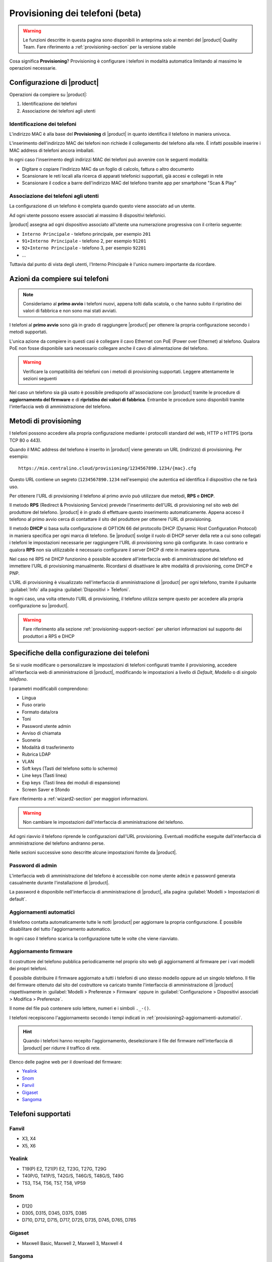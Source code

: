 
.. _provisioning-phone2-section:

================================
Provisioning dei telefoni (beta)
================================

.. warning::
    
    Le funzioni descritte in questa pagina sono disponibili in anteprima solo ai
    membri del |product| Quality Team. Fare riferimento a
    :ref:`provisioning-section` per la versione stabile


Cosa significa **Provisioning**? Provisioning è configurare i telefoni in
modalità automatica limitando al massimo le operazioni necessarie.



Configurazione di |product|
===========================

Operazioni da compiere su |product|:

#. Identificazione dei telefoni

#. Associazione dei telefoni agli utenti


Identificazione dei telefoni
----------------------------

L'indirizzo MAC è alla base del **Provisioning** di |product| in quanto
identifica il telefono in maniera univoca.

L'inserimento dell'indirizzo MAC dei telefoni non richiede il collegamento
del telefono alla rete. È infatti possibile inserire i MAC
address di telefoni ancora imballati.

In ogni caso l'inserimento degli indirizzi MAC dei telefoni può avvenire con
le seguenti modalità:

* Digitare o copiare l'indirizzo MAC da un foglio di
  calcolo, fattura o altro documento

* Scansionare le reti locali alla ricerca di apparati telefonici
  supportati, già accesi e collegati in rete

* Scansionare il codice a barre dell'indirizzo MAC del telefono tramite app
  per smartphone "Scan & Play"
 

Associazione dei telefoni agli utenti
-------------------------------------

La configurazione di un telefono è completa quando questo viene associato ad un
utente.

Ad ogni utente possono essere associati al massimo 8 dispositivi telefonici.

|product| assegna ad ogni dispositivo associato all'utente una numerazione
progressiva con il criterio seguente:

* ``Interno Principale`` - telefono principale, per esempio ``201``

* ``91+Interno Principale`` - telefono 2, per esempio ``91201``

* ``92+Interno Principale`` - telefono 3, per esempio ``92201``

* ...

Tuttavia dal punto di vista degli utenti, l'Interno Principale è l'unico numero
importante da ricordare.



Azioni da compiere sui telefoni
===============================

.. note::

    Consideriamo al **primo avvio** i telefoni nuovi, appena tolti dalla
    scatola, o che hanno subito il ripristino dei valori di fabbrica e non sono
    mai stati avviati.


I telefoni al **primo avvio** sono già in grado di raggiungere |product| per
ottenere la propria configurazione secondo i metodi supportati.

L'unica azione da compiere in questi casi è collegare il cavo Ethernet con PoE
(Power over Ethernet) al telefono. Qualora PoE non fosse disponibile sarà
necessario collegare anche il cavo di alimentazione del telefono.

.. warning::

    Verificare la compatibilità dei telefoni con i metodi di provisioning
    supportati. Leggere attentamente le sezioni seguenti

Nel caso un telefono sia già usato è possibile predisporlo all'associazione con
|product| tramite le procedure di **aggiornamento del firmware** e di
**ripristino dei valori di fabbrica**. Entrambe le procedure sono disponibili
tramite l'interfaccia web di amministrazione del telefono.

.. _provisioning-methods:

Metodi di provisioning
======================

I telefoni possono accedere alla propria configurazione mediante i protocolli
standard del web, HTTP o HTTPS (porta TCP 80 o 443).

Quando il MAC address del telefono è inserito in |product| viene generato un
URL (indirizzo) di provisioning. Per esempio: ::

    https://mio.centralino.cloud/provisioning/1234567890.1234/{mac}.cfg

Questo URL contiene un segreto (``1234567890.1234`` nell'esempio) che autentica
ed identifica il dispositivo che ne farà uso.

Per ottenere l'URL di provisioning il telefono al primo avvio
può utilizzare due metodi, **RPS** e **DHCP**. 

Il metodo **RPS** (Redirect & Provisioning Service) prevede l'inserimento dell'URL
di provisioning nel sito web del produttore del telefono. |product| è in grado
di effettuare questo inserimento automaticamente. Appena acceso il telefono
al primo avvio cerca di contattare il sito del produttore per ottenere l'URL di
provisioning.

Il metodo **DHCP** si basa sulla configurazione di OPTION 66 del protocollo
DHCP (Dynamic Host Configuration Protocol) in maniera specifica per ogni marca
di telefono. Se |product| svolge il ruolo di DHCP server della rete a cui sono
collegati i telefoni le impostazioni necessarie per raggiungere l'URL di
provisioning sono già configurate. In caso contrario e qualora **RPS** non sia
utilizzabile è necessario configurare il server DHCP di rete in maniera
opportuna.

Nel caso né RPS né DHCP funzionino è possibile accedere all'interfaccia web di
amministrazione del telefono ed immettere l'URL di provisioning manualmente. 
Ricordarsi di disattivare le altre modalità di provisioning, come DHCP e PNP.

L'URL di provisioning è visualizzato nell'interfaccia di amministrazione di
|product| per ogni telefono, tramite il pulsante :guilabel:`Info` alla pagina
:guilabel:`Dispositivi > Telefoni`.

In ogni caso, una volta ottenuto l'URL di provisioning, il telefono utilizza
sempre questo per accedere alla propria configurazione su |product|.

.. warning::

    Fare riferimento alla sezione :ref:`provisioning-support-section` per
    ulteriori informazioni sul supporto dei produttori a RPS e DHCP

Specifiche della configurazione dei telefoni
============================================

Se si vuole modificare o personalizzare le impostazioni di telefoni configurati
tramite il provisioning, accedere all'interfaccia web di amministrazione di
|product|, modificando le impostazioni a livello di *Default*, *Modello* o di 
*singolo telefono*.

I parametri modificabili comprendono:

* Lingua                                                         
* Fuso orario
* Formato data/ora                                        
* Toni
* Password utente admin                              
* Avviso di chiamata
* Suoneria                                                     
* Modalità di trasferimento
* Rubrica LDAP                                             
* VLAN
* Soft keys (Tasti del telefono sotto lo schermo)                                                    
* Line keys (Tasti linea)
* Exp keys  (Tasti linea dei moduli di espansione)
* Screen Saver e Sfondo

Fare riferimento a :ref:`wizard2-section` per maggiori informazioni.

.. warning:: 

   Non cambiare le impostazioni dall'interfaccia di amministrazione del
   telefono.

Ad ogni riavvio il telefono riprende le configurazioni dall'URL provisioning.
Eventuali modifiche eseguite dall'interfaccia di amministrazione del telefono
andranno perse.

Nelle sezioni successive sono descritte alcune impostazioni fornite da |product|.


Password di admin
-----------------

L'interfaccia web di amministrazione del telefono è accessibile con nome utente
``admin`` e password generata casualmente durante l'installazione di |product|.

La password è disponibile nell'interfaccia di amministrazione di |product|, alla
pagina :guilabel:`Modelli > Impostazioni di default`.


.. _provisioning2-aggiornamenti-automatici:

Aggiornamenti automatici
------------------------

Il telefono contatta automaticamente tutte le notti |product| per aggiornare la
propria configurazione. È possibile disabilitare del tutto l'aggiornamento
automatico.

In ogni caso il telefono scarica la configurazione tutte le volte che viene
riavviato.

.. _provisioning2-firmware-upgrade:

Aggiornamento firmware
----------------------

Il costruttore del telefono pubblica periodicamente nel proprio sito
web gli aggiornamenti al firmware per i vari modelli dei propri telefoni.

È possibile distribuire il firmware aggiornato a tutti i telefoni di
uno stesso modello oppure ad un singolo telefono. Il file del firmware
ottenuto dal sito del costruttore va caricato tramite l'interfaccia
di amministrazione di |product| rispettivamente in
:guilabel:`Modelli > Preferenze > Firmware` oppure in
:guilabel:`Configurazione > Dispositivi associati > Modifica >
Preferenze`.

Il nome del file può contenere solo lettere, numeri e i simboli ``._-()``.

I telefoni recepiscono l'aggiornamento secondo i tempi indicati
in :ref:`provisioning2-aggiornamenti-automatici`.

.. hint::

    Quando i telefoni hanno recepito l'aggiornamento, deselezionare
    il file del firmware nell'interfaccia di |product| per ridurre
    il traffico di rete.

Elenco delle pagine web per il download del firmware:

- `Yealink <http://support.yealink.com/documentFront/forwardToDocumentFrontDisplayPage>`_
- `Snom <https://service.snom.com/display/wiki/Firmware+Update+Center>`_
- `Fanvil <https://fanvil.com/Support/download.html>`_
- `Gigaset <https://teamwork.gigaset.com/gigawiki/pages/viewpage.action?pageId=37486876>`_
- `Sangoma <https://wiki.sangoma.com/display/PHON/Phone+Firmware+Release+Notes>`_


Telefoni supportati
===================


Fanvil
------

* X3, X4 
* X5, X6


Yealink 
-------

* T19(P) E2, T21(P) E2, T23G, T27G, T29G
* T40P/G, T41P/S, T42G/S, T46G/S, T48G/S, T49G
* T53, T54, T56, T57, T58, VP59

Snom 
----

* D120
* D305, D315, D345, D375, D385
* D710, D712, D715, D717, D725, D735, D745, D765, D785

Gigaset
-------

* Maxwell Basic, Maxwell 2, Maxwell 3, Maxwell 4
   
Sangoma
-------
* S205, S206
* S300, S305
* S400, S405, S406 
* S500, S505
* S700, S705

.. _provisioning-support-section:

Compatibilità provisioning
==========================

La seguente tabella risassume i metodi di provisioning utilizzati da ogni
produttore al primo avvio del telefono.

.. list-table:: Metodi di provisioning per produttore
    :widths: 5 5 5 5 10
    :header-rows: 1

    * - Produttore
      - Metodo primario
      - Metodo secondario
      - DHCP option
      - DHCP option value
    * - Fanvil
      - RPS
      - DHCP
      - 66
      - ``http://IP_CENTRALINO/provisioning/$mac.cfg``
    * - Yealink
      - RPS
      - DHCP
      - 66
      - ``http://IP_CENTRALINO/provisioning/$MAC.cfg``
    * - Snom
      - RPS
      - DHCP
      - 66 e 67
      - ``http://IP_CENTRALINO`` e ``provisioning/{mac}.xml``
    * - Gigaset
      - DHCP [#f1]_
      - RPS
      - 114
      - ``http://IP_CENTRALINO/provisioning/%MACD.xml``
    * - Sangoma
      - RPS [#f2]_
      - DHCP
      - 66
      - ``http://IP_CENTRALINO/provisioning``

.. [#f1] Per i telefoni Gigaset assicurarsi che il server DHCP di rete, se 
         diverso da |product|, non fornisca OPTION 66

.. [#f2] Il servizio RPS di Sangoma non consente l'inserimento dell'URL di 
         provisioning da |product|. Inserire l'URL di provisioning manualmente 
         tramite il portale di Sangoma, o utilizzare il metodo DHCP.
